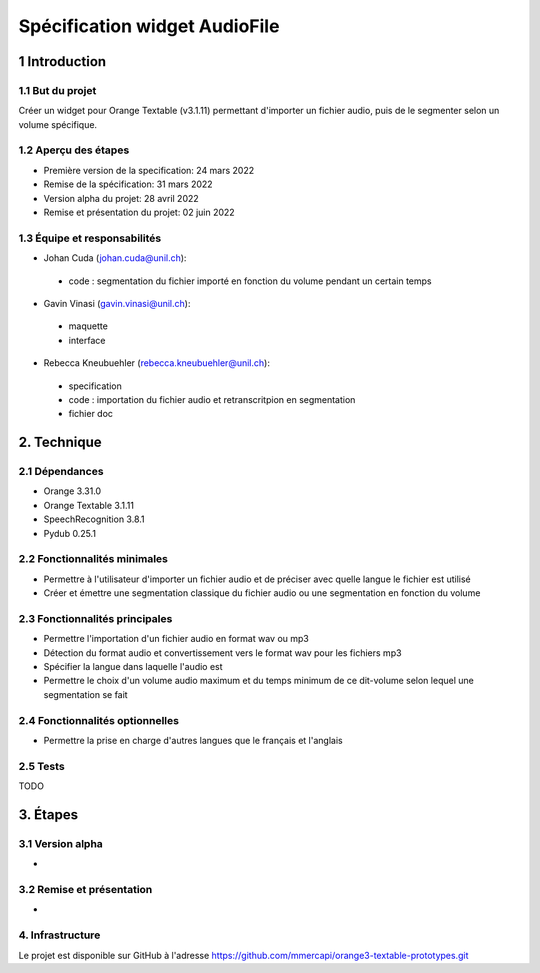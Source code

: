 ######################################
Spécification widget AudioFile
######################################

1 Introduction
**************

1.1 But du projet
=================
Créer un widget pour Orange Textable (v3.1.11) permettant d'importer un fichier audio, puis de le segmenter selon un volume spécifique.

1.2 Aperçu des étapes
=====================
* Première version de la specification: 24 mars 2022
* Remise de la spécification: 31 mars 2022
* Version alpha du projet:  28 avril 2022
* Remise et présentation du projet:  02 juin 2022

1.3 Équipe et responsabilités
==============================

* Johan Cuda (`johan.cuda@unil.ch`_):

.. _johan.cuda@unil.ch: mailto:johan.cuda@unil.ch

    - code : segmentation du fichier importé en fonction du volume pendant un certain temps

* Gavin Vinasi (`gavin.vinasi@unil.ch`_):

.. _gavin.vinasi@unil.ch: mailto:gavin.vinasi@unil.ch

    - maquette
    - interface

* Rebecca Kneubuehler (`rebecca.kneubuehler@unil.ch`_):

.. _rebecca.kneubuehler@unil.ch: mailto:rebecca.kneubuehler@unil.ch

    - specification
    - code : importation du fichier audio et retranscritpion en segmentation
    - fichier doc


2. Technique
************

2.1 Dépendances
===============

* Orange 3.31.0

* Orange Textable 3.1.11

* SpeechRecognition 3.8.1

* Pydub 0.25.1



2.2 Fonctionnalités minimales
=============================

.. image:: images/audio_file_main.png

* Permettre à l'utilisateur d'importer un fichier audio et de préciser avec quelle langue le fichier est utilisé

* Créer et émettre une segmentation classique du fichier audio ou une segmentation en fonction du volume


2.3 Fonctionnalités principales
=============================

.. image:: images/audio_file_import.png
.. image:: images/audio_file_record.png

* Permettre l'importation d'un fichier audio en format wav ou mp3 

* Détection du format audio et convertissement vers le format wav pour les fichiers mp3

* Spécifier la langue dans laquelle l'audio est

* Permettre le choix d'un volume audio maximum et du temps minimum de ce dit-volume selon lequel une segmentation se fait


2.4 Fonctionnalités optionnelles
================================

* Permettre la prise en charge d'autres langues que le français et l'anglais


2.5 Tests
=========

TODO

3. Étapes
*********

3.1 Version alpha
=================
*


3.2 Remise et présentation
==========================
* 


4. Infrastructure
=================
Le projet est disponible sur GitHub à l'adresse `https://github.com/mmercapi/orange3-textable-prototypes.git
<https://github.com/mmercapi/orange3-textable-prototypes.git>`_

